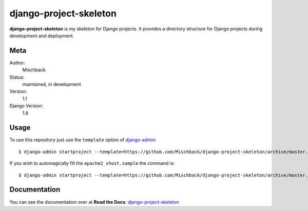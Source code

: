 django-project-skeleton
=======================

**django-project-skeleton** is my skeleton for Django projects. It provides a
directory structure for Django projects during development and deployment.


Meta
----

Author:
    Mischback

Status:
    maintained, in development

Version:
    1.1

Django Version:
    1.8



Usage
-----

To use this repository just use the ``template`` option of `django-admin
<https://docs.djangoproject.com/en/1.8/ref/django-admin/#startproject-projectname-destination>`_::

    $ django-admin startproject --template=https://github.com/Mischback/django-project-skeleton/archive/master.zip [projectname]

If you wish to automagically fill the ``apache2_vhost.sample`` the command is::

    $ django-admin startproject --template=https://github.com/Mischback/django-project-skeleton/archive/master.zip --name apache2_vhost.sample [projectname]


Documentation
-------------

You can see the documentation over at **Read the Docs**: `django-project-skeleton
<http://django-project-skeleton.readthedocs.org/en/stable/>`_

